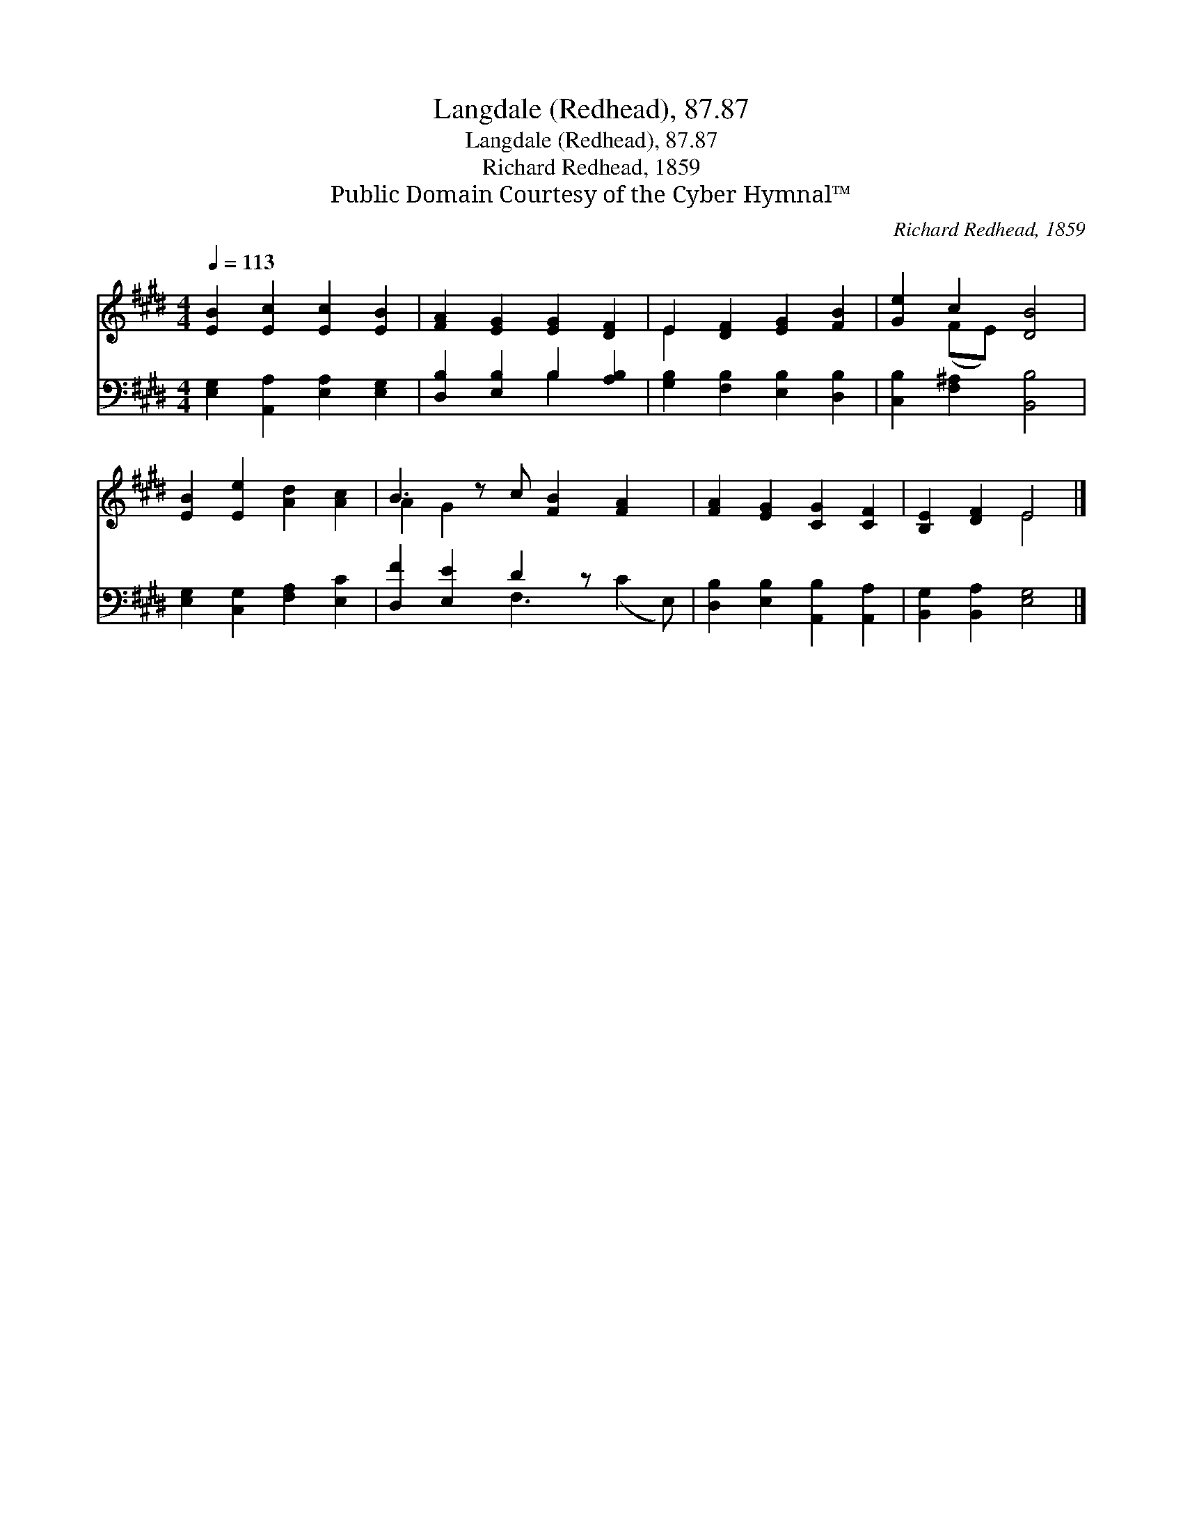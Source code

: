 X:1
T:Langdale (Redhead), 87.87
T:Langdale (Redhead), 87.87
T:Richard Redhead, 1859
T:Public Domain Courtesy of the Cyber Hymnal™
C:Richard Redhead, 1859
Z:Public Domain
Z:Courtesy of the Cyber Hymnal™
%%score ( 1 2 ) ( 3 4 )
L:1/8
Q:1/4=113
M:4/4
K:E
V:1 treble 
V:2 treble 
V:3 bass 
V:4 bass 
V:1
 [EB]2 [Ec]2 [Ec]2 [EB]2 | [FA]2 [EG]2 [EG]2 [DF]2 | E2 [DF]2 [EG]2 [FB]2 | [Ge]2 c2 [DB]4 | %4
 [EB]2 [Ee]2 [Ad]2 [Ac]2 | B3 z c [FB]2 [FA]2 x | [FA]2 [EG]2 [CG]2 [CF]2 | [B,E]2 [DF]2 E4 |] %8
V:2
 x8 | x8 | E2 x6 | x2 (FE) x4 | x8 | A2 G2 x6 | x8 | x4 E4 |] %8
V:3
 [E,G,]2 [A,,A,]2 [E,A,]2 [E,G,]2 | [D,B,]2 [E,B,]2 B,2 [A,B,]2 | [G,B,]2 [F,B,]2 [E,B,]2 [D,B,]2 | %3
 [C,B,]2 [F,^A,]2 [B,,B,]4 | [E,G,]2 [C,G,]2 [F,A,]2 [E,C]2 | [D,F]2 [E,E]2 D2 z x3 | %6
 [D,B,]2 [E,B,]2 [A,,B,]2 [A,,A,]2 | [B,,G,]2 [B,,A,]2 [E,G,]4 |] %8
V:4
 x8 | x4 B,2 x2 | x8 | x8 | x8 | x4 F,3 (C2 E,) | x8 | x8 |] %8

